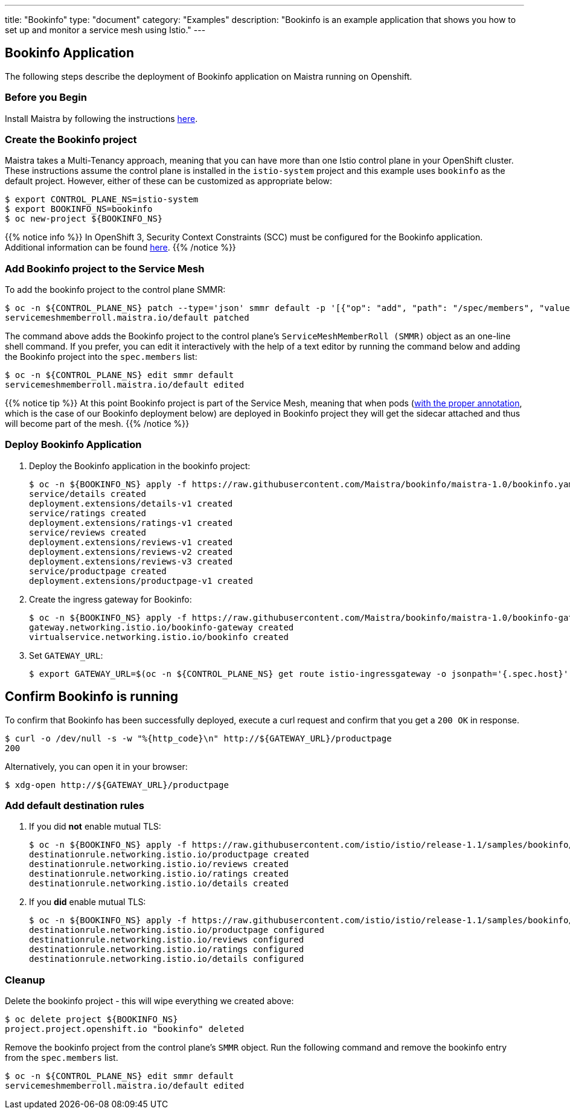 ---
title: "Bookinfo"
type: "document"
category: "Examples"
description: "Bookinfo is an example application that shows you how to set up and monitor a service mesh using Istio."
---

== Bookinfo Application

The following steps describe the deployment of Bookinfo application on Maistra running on Openshift.

=== Before you Begin
Install Maistra by following the instructions link:/docs/installation/install[here].

=== Create the Bookinfo project
Maistra takes a Multi-Tenancy approach, meaning that you can have more than one Istio control plane in your OpenShift cluster. These instructions assume the control plane is installed in the `istio-system` project and this example uses `bookinfo` as the default project. However, either of these can be customized as appropriate below:


```sh
$ export CONTROL_PLANE_NS=istio-system
$ export BOOKINFO_NS=bookinfo
$ oc new-project ${BOOKINFO_NS}
```

{{% notice info %}}
In OpenShift 3, Security Context Constraints (SCC) must be configured for the Bookinfo application. Additional information can be found link:../../getting_started/application-requirements/[here].
{{% /notice %}}

=== Add Bookinfo project to the Service Mesh
To add the bookinfo project to the control plane SMMR:

```sh
$ oc -n ${CONTROL_PLANE_NS} patch --type='json' smmr default -p '[{"op": "add", "path": "/spec/members", "value":["'"${BOOKINFO_NS}"'"]}]'
servicemeshmemberroll.maistra.io/default patched
```

The command above adds the Bookinfo project to the control plane's `ServiceMeshMemberRoll (SMMR)` object as an one-line shell command. If you prefer, you can edit it interactively with the help of a text editor by running the command below and adding the Bookinfo project into the `spec.members` list:

```sh
$ oc -n ${CONTROL_PLANE_NS} edit smmr default
servicemeshmemberroll.maistra.io/default edited
```

{{% notice tip %}}
At this point Bookinfo project is part of the Service Mesh, meaning that when pods (link:../../getting_started/automatic-injection/[with the proper annotation], which is the case of our Bookinfo deployment below) are deployed in Bookinfo project they will get the sidecar attached and thus will become part of the mesh.
{{% /notice %}}

=== Deploy Bookinfo Application

. Deploy the Bookinfo application in the bookinfo project:
+
```sh
$ oc -n ${BOOKINFO_NS} apply -f https://raw.githubusercontent.com/Maistra/bookinfo/maistra-1.0/bookinfo.yaml
service/details created
deployment.extensions/details-v1 created
service/ratings created
deployment.extensions/ratings-v1 created
service/reviews created
deployment.extensions/reviews-v1 created
deployment.extensions/reviews-v2 created
deployment.extensions/reviews-v3 created
service/productpage created
deployment.extensions/productpage-v1 created
```

. Create the ingress gateway for Bookinfo:
+
```sh
$ oc -n ${BOOKINFO_NS} apply -f https://raw.githubusercontent.com/Maistra/bookinfo/maistra-1.0/bookinfo-gateway.yaml
gateway.networking.istio.io/bookinfo-gateway created
virtualservice.networking.istio.io/bookinfo created
```

. Set `GATEWAY_URL`:
+
```sh
$ export GATEWAY_URL=$(oc -n ${CONTROL_PLANE_NS} get route istio-ingressgateway -o jsonpath='{.spec.host}')
```


== Confirm Bookinfo is running

To confirm that Bookinfo has been successfully deployed, execute a curl request and confirm that you get a `200 OK` in response.

```sh
$ curl -o /dev/null -s -w "%{http_code}\n" http://${GATEWAY_URL}/productpage
200
```

Alternatively, you can open it in your browser:
```sh
$ xdg-open http://${GATEWAY_URL}/productpage
```

=== Add default destination rules
 . If you did *not* enable mutual TLS:
+
```sh
$ oc -n ${BOOKINFO_NS} apply -f https://raw.githubusercontent.com/istio/istio/release-1.1/samples/bookinfo/networking/destination-rule-all.yaml
destinationrule.networking.istio.io/productpage created
destinationrule.networking.istio.io/reviews created
destinationrule.networking.istio.io/ratings created
destinationrule.networking.istio.io/details created
```
 . If you *did* enable mutual TLS:
+
```sh
$ oc -n ${BOOKINFO_NS} apply -f https://raw.githubusercontent.com/istio/istio/release-1.1/samples/bookinfo/networking/destination-rule-all-mtls.yaml
destinationrule.networking.istio.io/productpage configured
destinationrule.networking.istio.io/reviews configured
destinationrule.networking.istio.io/ratings configured
destinationrule.networking.istio.io/details configured
```

=== Cleanup
Delete the bookinfo project - this will wipe everything we created above:
```sh
$ oc delete project ${BOOKINFO_NS}
project.project.openshift.io "bookinfo" deleted
```

Remove the bookinfo project from the control plane's `SMMR` object. Run the following command and remove the bookinfo entry from the `spec.members` list.
```sh
$ oc -n ${CONTROL_PLANE_NS} edit smmr default
servicemeshmemberroll.maistra.io/default edited
```
